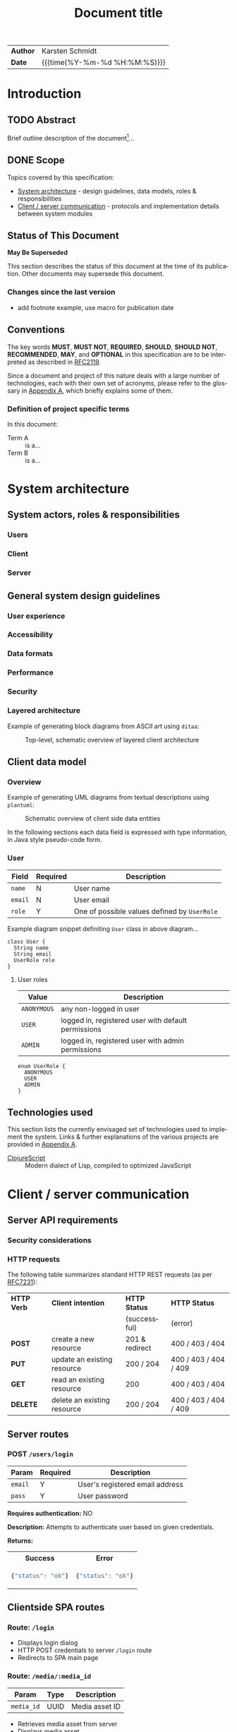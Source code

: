 #+TITLE: Document title
#+LANGUAGE: en
#+OPTIONS: toc:nil h:4 html-postamble:nil html-preamble:t tex:t
#+HTML_CONTAINER: div
#+HTML_DOCTYPE: <!DOCTYPE html>
#+HTML_HEAD: <link href="http://fonts.googleapis.com/css?family=Roboto+Slab:400,700|Inconsolata:400,700" rel="stylesheet" type="text/css" />
#+HTML_HEAD: <link href="css/style.css" rel="stylesheet" type="text/css" />

#+LINK: gh    https://github.com/
#+LINK: rfc   https://tools.ietf.org/html/
#+LINK: thing https://github.com/thi-ng/
#+LINK: w3    https://w3.org/TR/
#+LINK: wiki  https://en.wikipedia.org/wiki/

#+HTML: <div class="outline-2" id="meta">
| *Author* | Karsten Schmidt      |
| *Date*   | {{{time(%Y-%m-%d %H:%M:%S)}}}  |
#+HTML: </div>

#+TOC: headlines 3

* Introduction
  :PROPERTIES:
  :CUSTOM_ID: section-intro
  :END:

** TODO Abstract

Brief outline description of the document[fn:intro]...

[fn:intro] Example footnote, can also contain [[thing:org-spec][links]].

** DONE Scope

Topics covered by this specification:

- [[#section-sys-arch][System architecture]] - design guidelines, data models, roles &
  responsibilities
- [[#section-client-server][Client / server communication]] - protocols and implementation details
  between system modules

** Status of This Document

*May Be Superseded*

This section describes the status of this document at the time of its
publication. Other documents may supersede this document.

*** Changes since the last version
    :PROPERTIES:
    :CUSTOM_ID: changelog
    :END:

#+BEGIN_COMMENT
The code block below MUST be manually evaluated by placing the cursor
into the codeblock and typing =C-c C-c=.

In order for the changelog to work, please change the =tag= variable
for the code block below to the tag of your last published version.
#+END_COMMENT

#+HTML: <ul>
#+BEGIN_SRC shell :exports results :results value html :var TAG="v0.0"
RES=`git log $TAG...HEAD --pretty="<li>%s</li>" -- *.org`
if [ -z $RES ]; then
  RES="<li>no changes</li>"
fi
echo $RES
#+END_SRC

#+RESULTS:
#+BEGIN_HTML
<li>add footnote example, use macro for publication date</li>
#+END_HTML

#+HTML: </ul>

** Conventions

The key words *MUST*, *MUST NOT*, *REQUIRED*, *SHOULD*, *SHOULD NOT*,
*RECOMMENDED*, *MAY*, and *OPTIONAL* in this specification are to be
interpreted as described in [[rfc:2119][RFC2119]].

Since a document and project of this nature deals with a large number
of technologies, each with their own set of acronyms, please refer to
the glossary in [[#section-glossary][Appendix A]], which briefly explains some of them.

*** Definition of project specific terms

In this document:

- Term A :: is a...
- Term B :: is a...

* System architecture
  :PROPERTIES:
  :CUSTOM_ID: section-sys-arch
  :VERSION:  1.0
  :END:

** System actors, roles & responsibilities
*** Users
*** Client
*** Server
** General system design guidelines
*** User experience
*** Accessibility
*** Data formats
*** Performance
*** Security
*** Layered architecture

Example of generating block diagrams from ASCII art using =ditaa=:

#+BEGIN_SRC ditaa :file assets/arch.png :cmdline -r :exports results
  +-------------------+ +-------------------+ +-------------------+
  |                   | |                   | |                   |
  |     Module #1     | |     Module #2     | |     Module #3     |
  |                   | |                   | |                   |
  +---------+---------+ +---------+---------+ +---------+---------+
            |                     |                     |
            v                     v                     v
  +---------+---------------------+---------------------+---------+
  |cBLK                                                           |
  |                    Core platform services                     |
  |                                                               |
  +---------------------------------------------------------------+
#+END_SRC

#+CAPTION: Top-level, schematic overview of layered client architecture
#+RESULTS:
[[file:assets/arch.png]]

** Client data model
*** Overview

Example of generating UML diagrams from textual descriptions using =plantuml=:

#+CAPTION: Schematic overview of client side data entities
[[./assets/clientmodel.png]]

In the following sections each data field is expressed with type
information, in Java style pseudo-code form.

*** User

| *Field* | *Required* | *Description*                                |
|---------+------------+----------------------------------------------|
| =name=  | N          | User name                                    |
| =email= | N          | User email                                   |
| =role=  | Y          | One of possible values defined by =UserRole= |

Example diagram snippet definiting =User= class in above diagram...

#+BEGIN_SRC plantuml :noweb-ref client-user
class User {
  String name
  String email
  UserRole role
}
#+END_SRC

**** User roles

| *Value*     | *Description*                                       |
|-------------+-----------------------------------------------------|
| =ANONYMOUS= | any non-logged in user                              |
| =USER=      | logged in, registered user with default permissions |
| =ADMIN=     | logged in, registered user with admin permissions   |

#+BEGIN_SRC plantuml :noweb-ref client-user-role
enum UserRole {
  ANONYMOUS
  USER
  ADMIN
}
#+END_SRC

** Technologies used

This section lists the currently envisaged set of technologies used to
implement the system. Links & further explanations of the various
projects are provided in [[#section-glossary][Appendix A]].

- [[gh:clojure/clojurescript][ClojureScript]] :: Modern dialect of Lisp, compiled to
     optimized JavaScript

* Client / server communication
  :PROPERTIES:
  :CUSTOM_ID: section-client-server
  :END:

** Server API requirements
*** Security considerations
*** HTTP requests

The following table summarizes standard HTTP REST requests (as
per [[rfc:7231][RFC7231]]):

| *HTTP Verb* | *Client intention*          | *HTTP Status*  | *HTTP Status*         |
|             |                             | (successful)   | (error)               |
|-------------+-----------------------------+----------------+-----------------------|
| *POST*      | create a new resource       | 201 & redirect | 400 / 403 / 404       |
| *PUT*       | update an existing resource | 200 / 204      | 400 / 403 / 404 / 409 |
| *GET*       | read an existing resource   | 200            | 400 / 403 / 404       |
| *DELETE*    | delete an existing resource | 200 / 204      | 400 / 403 / 404 / 409 |

** Server routes
*** POST =/users/login=

| *Param* | *Required* | *Description*                   |
|---------+------------+---------------------------------|
| =email= | Y          | User's registered email address |
| =pass=  | Y          | User password                   |

*Requires authentication:* NO

*Description:*
Attempts to authenticate user based on given credentials.

*Returns:*
#+HTML: <table><tr><th>Success</th><th>Error</th></tr>
#+HTML: <tr><td>
#+BEGIN_SRC javascript
  {"status": "ok"}
#+END_SRC
#+HTML: </td><td>
#+BEGIN_SRC javascript
  {"status": "ok"}
#+END_SRC
#+HTML: </td></tr></table>

** Clientside SPA routes
*** Route: =/login=

- Displays login dialog
- HTTP POST credentials to server =/login= route
- Redirects to SPA main page

*** Route: =/media/:media_id=

| *Param*    | *Type* | *Description*  |
|------------+--------+----------------|
| =media_id= | UUID   | Media asset ID |

- Retrieves media asset from server
- Displays media asset

* Appendix A - Glossary                                         :informative:
  :PROPERTIES:
  :CUSTOM_ID: section-glossary
  :END:

- AWS :: Amazon Web Services, cloud service provider.
     http://aws.amazon.com/
- ClojureScript :: A modern dialect of Lisp compiling to optimized
     JavaScript using Google Closure compiler. [[gh:clojure/clojurescript]]
- CRUD :: Create, Read, Update, Delete - usually refers to
     adminstration tasks in CMS / database applications
- EDN :: Extensible Data Notation, lightweight, data exchange format
     similar to JSON, but with extensible type support. Native
     serialization format for Clojure / ClojureScript.
     [[gh:edn-format/edn]]
- Google Closure compiler :: Currently best optimizing JavaScript to
     JavaScript compiler. Performs static analysis and whole program
     optimizations to allow efficient deployment of large-scale
     applications. Supports dynamic module loading.
     [[gh:google/closure-compiler]]
- Google Closure library :: Google's standard library for
     cross-browser JavaScript application development. All
     encompassing & optimized for Closure compiler.
     [[gh:google/closure-library]]
- JSON :: JavaScript Object Notation, lightweight defacto industry
     standard data exchange format, especially if parts of a system
     involve JavaScript. http://json.org/
- SPA :: Single-page Application. Refers to a client-side JavaScript
     web application model, usually with different UI modules. All
     essential assets (HTML, JS, CSS) are loaded only once and lead to
     more fluid user experience. Examples: GMail, Google Docs etc.
- Swagger :: Industry defacto standard documentation system for REST
     API endpoints. http://swagger.io/
- UUID :: Universally unique identifier, standardized a 128bit value,
     usually expressed as 32 hex characters. [[wiki:UUID]]

* Appendix B - Building this document                           :informative:
  :PROPERTIES:
  :CUSTOM_ID: section-build-doc
  :END:

This document (including all diagrams) has been generated using the
following tools:

- [[https://emacsformacosx.com/][Emacs]]
- [[http://orgmode.org][Org-mode]]
- [[http://ditaa.sourceforge.net][Ditaa]]
- [[http://graphviz.org][Graphviz]]
- [[http://plantuml.com/][PlantUML]]

** Re-publish an HTML version

The entire source code for this document is stored in the file
=index.org=. Please follow these steps to publish an updated HTML
version of the specification:

1. Install the above listed tools. On OSX *Ditaa*, *GraphViz* and
   *PlantUML* can be installed via Homebrew:

#+BEGIN_SRC shell
  brew update && brew install ditaa graphviz plantuml
#+END_SRC

2. [@2] In Emacs type =M-x load-file RET /path/to/org-theme/config.el=
3. Open the =index.org= file in Emacs
4. Manually evaluate the changelog code block in Section 1
5. If using PlantUML diagrams, export the diagram files via =C-c C-v t=
   and then run =plantuml -tpng assets/*.plantuml= from the command line.
6. Press =C-c C-e h o= to launch the export selection dialog, export
   as HTML and automatically open the file in your web browser

** Re-publish PDF

Follow the same instructions as for HTML and then print the document
to a PDF file via your browser's print dialog. Print style sheets are
included in the file =css/styles.css=.

* Diagram definitions                                              :noexport:
*** Global styles
#+BEGIN_SRC plantuml :noweb-ref uml-style :exports none
skinparam defaultFontName Inconsolata
skinparam defaultFontSize 11

skinparam object {
	BackgroundColor white-#eee
	ArrowColor Black
	BorderColor Black
  FontSize 14
}

skinparam class {
	BackgroundColor white-#eee
	ArrowColor Black
	BorderColor Black
  FontSize 14
}
#+END_SRC

*** Client data model diagram

#+BEGIN_SRC plantuml :noweb yes :tangle ./assets/clientmodel.plantuml :exports none
@startuml

<<uml-style>>

<<client-user>>

<<client-user-role>>

User -right-> "1" UserRole : > has

@enduml
#+END_SRC
